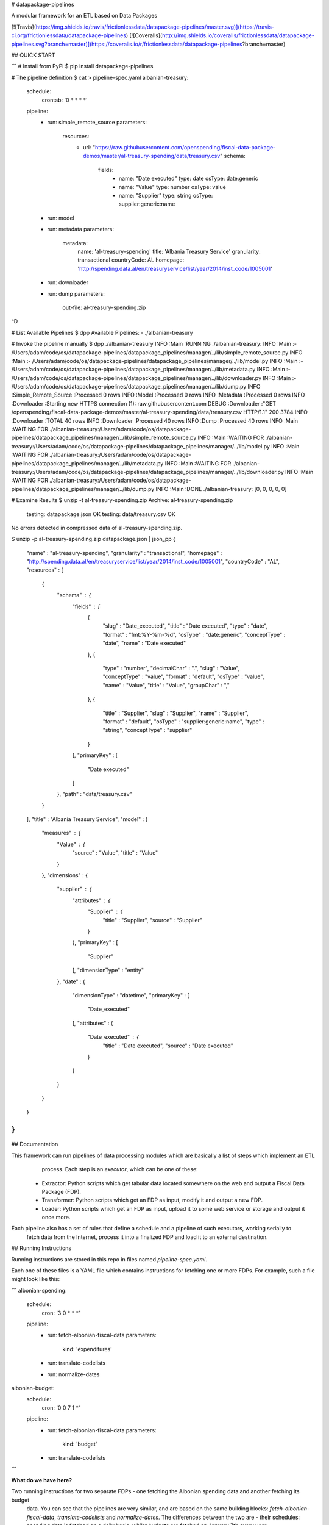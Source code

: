 # datapackage-pipelines

A modular framework for an ETL based on Data Packages

[![Travis](https://img.shields.io/travis/frictionlessdata/datapackage-pipelines/master.svg)](https://travis-ci.org/frictionlessdata/datapackage-pipelines)
[![Coveralls](http://img.shields.io/coveralls/frictionlessdata/datapackage-pipelines.svg?branch=master)](https://coveralls.io/r/frictionlessdata/datapackage-pipelines?branch=master)

## QUICK START

```
# Install from PyPi
$ pip install datapackage-pipelines

# The pipeline definition
$ cat > pipeline-spec.yaml
albanian-treasury:
  schedule:
    crontab: '0 * * * *'
  pipeline:
    -
      run: simple_remote_source
      parameters:
        resources:
          -
            url: "https://raw.githubusercontent.com/openspending/fiscal-data-package-demos/master/al-treasury-spending/data/treasury.csv"
            schema:
              fields:
                -
                  name: "Date executed"
                  type: date
                  osType: date:generic
                -
                  name: "Value"
                  type: number
                  osType: value
                -
                  name: "Supplier"
                  type: string
                  osType: supplier:generic:name
    -
      run: model
    -
      run: metadata
      parameters:
        metadata:
          name: 'al-treasury-spending'
          title: 'Albania Treasury Service'
          granularity: transactional
          countryCode: AL
          homepage: 'http://spending.data.al/en/treasuryservice/list/year/2014/inst_code/1005001'

    -
      run: downloader
    -
      run: dump
      parameters:
          out-file: al-treasury-spending.zip
^D

# List Available Pipelines
$ dpp
Available Pipelines:
- ./albanian-treasury

# Invoke the pipeline manually
$ dpp ./albanian-treasury
INFO    :Main                            :RUNNING ./albanian-treasury:
INFO    :Main                            :- /Users/adam/code/os/datapackage-pipelines/datapackage_pipelines/manager/../lib/simple_remote_source.py
INFO    :Main                            :- /Users/adam/code/os/datapackage-pipelines/datapackage_pipelines/manager/../lib/model.py
INFO    :Main                            :- /Users/adam/code/os/datapackage-pipelines/datapackage_pipelines/manager/../lib/metadata.py
INFO    :Main                            :- /Users/adam/code/os/datapackage-pipelines/datapackage_pipelines/manager/../lib/downloader.py
INFO    :Main                            :- /Users/adam/code/os/datapackage-pipelines/datapackage_pipelines/manager/../lib/dump.py
INFO    :Simple_Remote_Source            :Processed 0 rows
INFO    :Model                           :Processed 0 rows
INFO    :Metadata                        :Processed 0 rows
INFO    :Downloader                      :Starting new HTTPS connection (1): raw.githubusercontent.com
DEBUG   :Downloader                      :"GET /openspending/fiscal-data-package-demos/master/al-treasury-spending/data/treasury.csv HTTP/1.1" 200 3784
INFO    :Downloader                      :TOTAL 40 rows
INFO    :Downloader                      :Processed 40 rows
INFO    :Dump                            :Processed 40 rows
INFO    :Main                            :WAITING FOR ./albanian-treasury:/Users/adam/code/os/datapackage-pipelines/datapackage_pipelines/manager/../lib/simple_remote_source.py
INFO    :Main                            :WAITING FOR ./albanian-treasury:/Users/adam/code/os/datapackage-pipelines/datapackage_pipelines/manager/../lib/model.py
INFO    :Main                            :WAITING FOR ./albanian-treasury:/Users/adam/code/os/datapackage-pipelines/datapackage_pipelines/manager/../lib/metadata.py
INFO    :Main                            :WAITING FOR ./albanian-treasury:/Users/adam/code/os/datapackage-pipelines/datapackage_pipelines/manager/../lib/downloader.py
INFO    :Main                            :WAITING FOR ./albanian-treasury:/Users/adam/code/os/datapackage-pipelines/datapackage_pipelines/manager/../lib/dump.py
INFO    :Main                            :DONE ./albanian-treasury: [0, 0, 0, 0, 0]

# Examine Results
$ unzip -t al-treasury-spending.zip
Archive:  al-treasury-spending.zip
    testing: datapackage.json         OK
    testing: data/treasury.csv        OK
No errors detected in compressed data of al-treasury-spending.zip.

$ unzip -p al-treasury-spending.zip datapackage.json | json_pp
{
   "name" : "al-treasury-spending",
   "granularity" : "transactional",
   "homepage" : "http://spending.data.al/en/treasuryservice/list/year/2014/inst_code/1005001",
   "countryCode" : "AL",
   "resources" : [
      {
         "schema" : {
            "fields" : [
               {
                  "slug" : "Date_executed",
                  "title" : "Date executed",
                  "type" : "date",
                  "format" : "fmt:%Y-%m-%d",
                  "osType" : "date:generic",
                  "conceptType" : "date",
                  "name" : "Date executed"
               },
               {
                  "type" : "number",
                  "decimalChar" : ".",
                  "slug" : "Value",
                  "conceptType" : "value",
                  "format" : "default",
                  "osType" : "value",
                  "name" : "Value",
                  "title" : "Value",
                  "groupChar" : ","
               },
               {
                  "title" : "Supplier",
                  "slug" : "Supplier",
                  "name" : "Supplier",
                  "format" : "default",
                  "osType" : "supplier:generic:name",
                  "type" : "string",
                  "conceptType" : "supplier"
               }
            ],
            "primaryKey" : [
               "Date executed"
            ]
         },
         "path" : "data/treasury.csv"
      }
   ],
   "title" : "Albania Treasury Service",
   "model" : {
      "measures" : {
         "Value" : {
            "source" : "Value",
            "title" : "Value"
         }
      },
      "dimensions" : {
         "supplier" : {
            "attributes" : {
               "Supplier" : {
                  "title" : "Supplier",
                  "source" : "Supplier"
               }
            },
            "primaryKey" : [
               "Supplier"
            ],
            "dimensionType" : "entity"
         },
         "date" : {
            "dimensionType" : "datetime",
            "primaryKey" : [
               "Date_executed"
            ],
            "attributes" : {
               "Date_executed" : {
                  "title" : "Date executed",
                  "source" : "Date executed"
               }
            }
         }
      }
   }
}
```

## Documentation

This framework can run pipelines of data processing modules which are basically a list of steps which implement an ETL
  process. Each step is an *executor*, which can be one of these: 

 - Extractor: Python scripts which get tabular data located somewhere on the web and output a Fiscal Data Package (FDP).
 - Transformer: Python scripts which get an FDP as input, modify it and output a new FDP.
 - Loader: Python scripts which get an FDP as input, upload it to some web service or storage and output it once more.

Each pipeline also has a set of rules that define a schedule and a pipeline of such executors, working serially to 
    fetch data from the Internet, process it into a finalized FDP and load it to an external destination.



## Running Instructions

Running instructions are stored in this repo in files named `pipeline-spec.yaml`. 

Each one of these files is a YAML file which contains instructions for fetching one or more FDPs. For example, such a 
file might look like this:

```
albonian-spending:
    schedule:
        cron: '3 0 * * *'
    pipeline:
        - 
            run: fetch-albonian-fiscal-data
            parameters:
                kind: 'expenditures'
        -   
            run: translate-codelists
        -
            run: normalize-dates
albonian-budget:
    schedule:
        cron: '0 0 7 1 *'
    pipeline:
        - 
            run: fetch-albonian-fiscal-data
            parameters:
                kind: 'budget'
        -   
            run: translate-codelists
```

**What do we have here?**

Two running instructions for two separate FDPs - one fetching the Albonian spending data and another fetching its budget 
 data. You can see that the pipelines are very similar, and are based on the same building blocks: 
 `fetch-albonian-fiscal-data`, `translate-codelists` and `normalize-dates`. The differences between the two are 
 - their schedules: spending data is fetched on a daily basis, whilst budgets are fetched on January 7th every year 
        (Albonian government officials adhere to very precise publishing dates)
 - the running parameters for the `fetch-albonian-fiscal-data` executor are different - 
 so that code is reused and controlled via running parameters
 - the pipeline for spending data has an extra step (`normalize-dates`)

**Spec:**

This YAML file is basically a mapping between *Pipeline IDs* to their specs. Task IDs are the way we reference the
pipeline in various places so choose wisely.

A pipeline spec has two keys:
 - `schedule`: can have one sub-key, which can currently be only `crontab`. The value for the former is a standard
    `crontab` schedule row.
 - `pipeline`: a list of steps, each is an object with the following properties:
    - `run`: the name of the executor - a Python script which will perform the step's actions.
        This script is searched in the current directory (read: where the running instructions file is located), or 
        in the common lib of executors (in that order).
        Relative paths can be specified with the 'dot-notation': `a.b` is referring to script `b` in directory `a`; 
        `...c.d.e` will look for `../../c/d/e.py`. 
    - `parameters`: running parameters which the executor will receive when invoked.

The first executor in all pipelines must be a fetcher and the rest of the steps must be processors.

## Executors

Executors are Python scripts with a simple API, based on their standard input & standard output streams (as well as
  command line parameters).

All executors output an FDP to the standard output. This is done in the following way:
 - The first line printed to `stdout` must be the contents of the `datapackage.json` - that is, a JSON object without
  any newlines.
 - After that first line, tabular data files can be appended (we don't support any other kind of files ATM).
   Each tabular data file must be printed out in the following way:
     - First line must always be an empty line (that is, just a single newline character).
     - Subsequent lines contain the contents of the data rows of the file (i.e. no header row or other chaff)
     - Each row in the file must be printed as a single-line JSON encoded object, which maps the header names to values

Processors will receive an FDP in the exact same format in their stdin. Fetchers will receive nothing in their stdin.

Parameters are passed as a JSON encoded string in the first command line argument of the executor.

Files should appear in the same order as the resources defined in the FDP. Only data for local files is expected - 
 remote resources can just be ignored.

### Why JSON and not CSV?

Well, for a multitude of reasons:
 - JSON encoding is not dependent on locale settings of the executing machine
 - JSON has better type indication: strings vs. numbers vs. booleans vs. missing values (with time and date values as 
  the only exception)
 - JSON is easier to work with in Python

*What about time and dates, then?* 
Just use their string representation and make sure that the JSON Table Schema contains the correct format definition
 for that field.

The framework will take these JSONs and convert them to proper CSV files before uploading - with a correct dialect, 
encoding and locale info.

## Developing Executors

To avoid boilerplate, the `ingest` and `spew` utility functions for executors can come in handy:

```python

from executor_util import ingest, spew

if __name__=="__main__":
  params, fdp, resource_iterator = ingest()

  # do something with fdp
  # ...

  def resource_processor(row_iterator):
    resource_spec = row_iterator.spec
    # you can modify the resource if needed here
    for row in row_iterator:
      # do something with row
      # ...
      yield row

  spew(fdp, (process_resource(r) for r in resource_iterator))

```

## Running the Datapackage-Pipeline Deamon

```
$ python -m celery worker -B -A datapackage_pipelines.app
```

Will run all pipelines based on their defined schedule using `celery`.


## Contributing

Please read the contribution guideline:

[How to Contribute](CONTRIBUTING.md)

Thanks!


